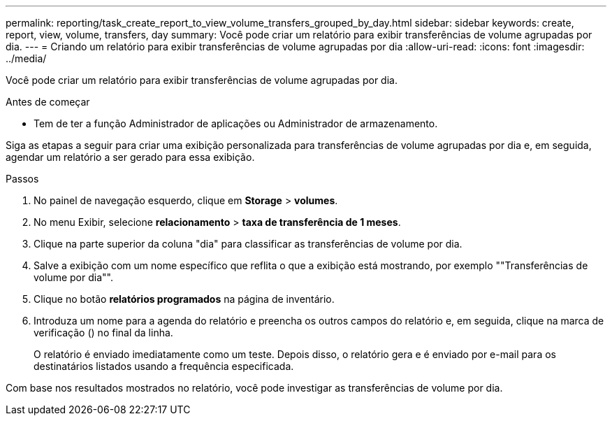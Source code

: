 ---
permalink: reporting/task_create_report_to_view_volume_transfers_grouped_by_day.html 
sidebar: sidebar 
keywords: create, report, view, volume, transfers, day 
summary: Você pode criar um relatório para exibir transferências de volume agrupadas por dia. 
---
= Criando um relatório para exibir transferências de volume agrupadas por dia
:allow-uri-read: 
:icons: font
:imagesdir: ../media/


[role="lead"]
Você pode criar um relatório para exibir transferências de volume agrupadas por dia.

.Antes de começar
* Tem de ter a função Administrador de aplicações ou Administrador de armazenamento.


Siga as etapas a seguir para criar uma exibição personalizada para transferências de volume agrupadas por dia e, em seguida, agendar um relatório a ser gerado para essa exibição.

.Passos
. No painel de navegação esquerdo, clique em *Storage* > *volumes*.
. No menu Exibir, selecione *relacionamento* > *taxa de transferência de 1 meses*.
. Clique na parte superior da coluna "dia" para classificar as transferências de volume por dia.
. Salve a exibição com um nome específico que reflita o que a exibição está mostrando, por exemplo ""Transferências de volume por dia"".
. Clique no botão *relatórios programados* na página de inventário.
. Introduza um nome para a agenda do relatório e preencha os outros campos do relatório e, em seguida, clique na marca de verificação (image:../media/blue_check.gif[""]) no final da linha.
+
O relatório é enviado imediatamente como um teste. Depois disso, o relatório gera e é enviado por e-mail para os destinatários listados usando a frequência especificada.



Com base nos resultados mostrados no relatório, você pode investigar as transferências de volume por dia.
